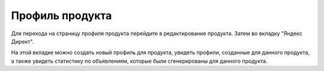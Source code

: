 Профиль продукта
================

.. figure:: ../img/iphonex.png
    :align: center


Для перехода на страницу профиля продукта перейдите в редактирование продукта. Затем во вкладку "Яндекс Директ".

На этой вкладке можно создать новый профиль для продукта, увидеть профили, созданные для данного продукта, а также увидеть статистику по объявлениям, которые были сгенерированы для данного продукта.